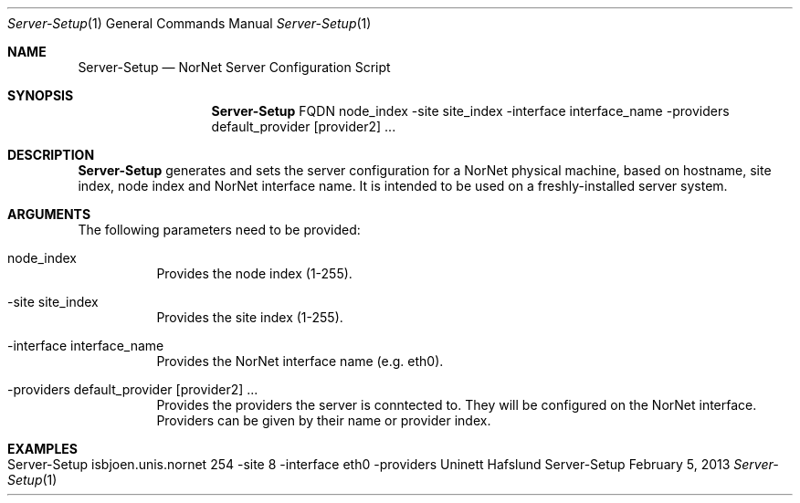 .\" Make Server Configuration
.\" Copyright (C) 2012-2013 by Thomas Dreibholz
.\"
.\" This program is free software: you can redistribute it and/or modify
.\" it under the terms of the GNU General Public License as published by
.\" the Free Software Foundation, either version 3 of the License, or
.\" (at your option) any later version.
.\"
.\" This program is distributed in the hope that it will be useful,
.\" but WITHOUT ANY WARRANTY; without even the implied warranty of
.\" MERCHANTABILITY or FITNESS FOR A PARTICULAR PURPOSE.  See the
.\" GNU General Public License for more details.
.\"
.\" You should have received a copy of the GNU General Public License
.\" along with this program.  If not, see <http://www.gnu.org/licenses/>.
.\"
.\" Contact: dreibh@simula.no
.\"
.\" ###### Setup ############################################################
.Dd February 5, 2013
.Dt Server-Setup 1
.Os Server-Setup
.\" ###### Name #############################################################
.Sh NAME
.Nm Server-Setup
.Nd NorNet Server Configuration Script
.\" ###### Synopsis #########################################################
.Sh SYNOPSIS
.Nm Server-Setup
FQDN
node_index
\-site site_index
\-interface interface_name
\-providers default_provider [provider2] ...
.\" ###### Description ######################################################
.Sh DESCRIPTION
.Nm Server-Setup
generates and sets the server configuration for a NorNet physical machine,
based on hostname, site index, node index and NorNet interface name. It is
intended to be used on a freshly-installed server system.
.Pp
.\" ###### Arguments ########################################################
.Sh ARGUMENTS
The following parameters need to be provided:
.Bl -tag -width indent
.It node_index
Provides the node index (1-255).
.It \-site site_index
Provides the site index (1-255).
.It \-interface interface_name
Provides the NorNet interface name (e.g. eth0).
.It \-providers default_provider [provider2] ...
Provides the providers the server is conntected to. They will be configured
on the NorNet interface. Providers can be given by their name or provider
index.
.El
.\" ###### Examples #########################################################
.Sh EXAMPLES
.Bl -tag -width indent
.It Server-Setup isbjoen.unis.nornet 254 \-site 8 \-interface eth0 \-providers Uninett Hafslund
.El
